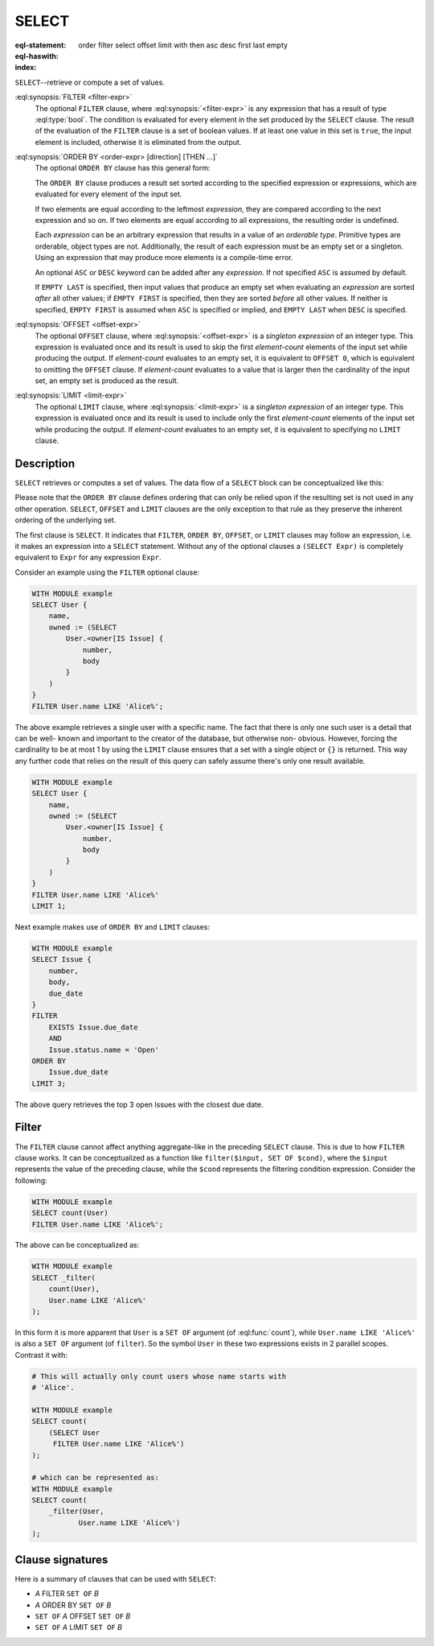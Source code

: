 .. _ref_eql_statements_select:

SELECT
======

:eql-statement:
:eql-haswith:

:index: order filter select offset limit with then asc desc first last empty

``SELECT``--retrieve or compute a set of values.

.. eql:synopsis::

    [ WITH <with-item> [, ...] ]

    SELECT <expr>

    [ FILTER <filter-expr> ]

    [ ORDER BY <order-expr> [direction] [THEN ...] ]

    [ OFFSET <offset-expr> ]

    [ LIMIT  <limit-expr> ] ;

:eql:synopsis:`FILTER <filter-expr>`
    The optional ``FILTER`` clause, where :eql:synopsis:`<filter-expr>`
    is any expression that has a result of type :eql:type:`bool`.
    The condition is evaluated for every element in the set produced by
    the ``SELECT`` clause.  The result of the evaluation of the
    ``FILTER`` clause is a set of boolean values.  If at least one value
    in this set is ``true``, the input element is included, otherwise
    it is eliminated from the output.

:eql:synopsis:`ORDER BY <order-expr> [direction] [THEN ...]`
    The optional ``ORDER BY`` clause has this general form:

    .. eql:synopsis::

        ORDER BY
            <order-expr> [ ASC | DESC ] [ EMPTY { FIRST | LAST } ]
            [ THEN ... ]

    The ``ORDER BY`` clause produces a result set sorted according
    to the specified expression or expressions, which are evaluated
    for every element of the input set.

    If two elements are equal according to the leftmost *expression*, they
    are compared according to the next expression and so on.  If two
    elements are equal according to all expressions, the resulting order
    is undefined.

    Each *expression* can be an arbitrary expression that results in a
    value of an *orderable type*.  Primitive types are orderable,
    object types are not.  Additionally, the result of each expression
    must be an empty set or a singleton.  Using an expression that may
    produce more elements is a compile-time error.

    An optional ``ASC`` or ``DESC`` keyword can be added after any
    *expression*.  If not specified ``ASC`` is assumed by default.

    If ``EMPTY LAST`` is specified, then input values that produce
    an empty set when evaluating an *expression* are sorted *after*
    all other values; if ``EMPTY FIRST`` is specified, then they
    are sorted *before* all other values.  If neither is specified,
    ``EMPTY FIRST`` is assumed when ``ASC`` is specified or implied,
    and ``EMPTY LAST`` when ``DESC`` is specified.

:eql:synopsis:`OFFSET <offset-expr>`
    The optional ``OFFSET`` clause, where
    :eql:synopsis:`<offset-expr>`
    is a *singleton expression* of an integer type.
    This expression is evaluated once and its result is used
    to skip the first *element-count* elements of the input set
    while producing the output.  If *element-count* evaluates to
    an empty set, it is equivalent to ``OFFSET 0``, which is equivalent
    to omitting the ``OFFSET`` clause.  If *element-count* evaluates
    to a value that is larger then the cardinality of the input set,
    an empty set is produced as the result.

:eql:synopsis:`LIMIT <limit-expr>`
    The optional ``LIMIT`` clause, where :eql:synopsis:`<limit-expr>`
    is a *singleton expression* of an integer
    type.  This expression is evaluated once and its result is used
    to include only the first *element-count* elements of the input set
    while producing the output.  If *element-count* evaluates to
    an empty set, it is equivalent to specifying no ``LIMIT`` clause.


Description
-----------

``SELECT`` retrieves or computes a set of values.  The data
flow of a ``SELECT`` block can be conceptualized like this:

.. eql:synopsis::

    WITH MODULE example

    # select clause
    SELECT
        <expr>  # compute a set of things

    # optional clause
    FILTER
        <expr>  # filter the computed set

    # optional clause
    ORDER BY
        <expr>  # define ordering of the filtered set

    # optional clause
    OFFSET
        <expr>  # slice the filtered/ordered set

    # optional clause
    LIMIT
        <expr>  # slice the filtered/ordered set

Please note that the ``ORDER BY`` clause defines ordering that can
only be relied upon if the resulting set is not used in any other
operation. ``SELECT``, ``OFFSET`` and ``LIMIT`` clauses are the only
exception to that rule as they preserve the inherent ordering of the
underlying set.

The first clause is ``SELECT``. It indicates that ``FILTER``, ``ORDER
BY``, ``OFFSET``, or ``LIMIT`` clauses may follow an expression, i.e.
it makes an expression into a ``SELECT`` statement. Without any of the
optional clauses a ``(SELECT Expr)`` is completely equivalent to
``Expr`` for any expression ``Expr``.

Consider an example using the ``FILTER`` optional clause:

.. code-block:: edgeql

    WITH MODULE example
    SELECT User {
        name,
        owned := (SELECT
            User.<owner[IS Issue] {
                number,
                body
            }
        )
    }
    FILTER User.name LIKE 'Alice%';

The above example retrieves a single user with a specific name. The
fact that there is only one such user is a detail that can be well-
known and important to the creator of the database, but otherwise non-
obvious. However, forcing the cardinality to be at most 1 by using the
``LIMIT`` clause ensures that a set with a single object or
``{}`` is returned. This way any further code that relies on the
result of this query can safely assume there's only one result
available.

.. code-block:: edgeql

    WITH MODULE example
    SELECT User {
        name,
        owned := (SELECT
            User.<owner[IS Issue] {
                number,
                body
            }
        )
    }
    FILTER User.name LIKE 'Alice%'
    LIMIT 1;

Next example makes use of ``ORDER BY`` and ``LIMIT`` clauses:

.. code-block:: edgeql

    WITH MODULE example
    SELECT Issue {
        number,
        body,
        due_date
    }
    FILTER
        EXISTS Issue.due_date
        AND
        Issue.status.name = 'Open'
    ORDER BY
        Issue.due_date
    LIMIT 3;

The above query retrieves the top 3 open Issues with the closest due
date.


.. _ref_eql_statements_select_filter:

Filter
------

The ``FILTER`` clause cannot affect anything aggregate-like in the
preceding ``SELECT`` clause. This is due to how ``FILTER`` clause
works. It can be conceptualized as a function like ``filter($input,
SET OF $cond)``, where the ``$input`` represents the value of the
preceding clause, while the ``$cond`` represents the filtering
condition expression. Consider the following:

.. code-block:: edgeql

    WITH MODULE example
    SELECT count(User)
    FILTER User.name LIKE 'Alice%';

The above can be conceptualized as:

.. code-block:: edgeql

    WITH MODULE example
    SELECT _filter(
        count(User),
        User.name LIKE 'Alice%'
    );

In this form it is more apparent that ``User`` is a ``SET OF``
argument (of :eql:func:`count`), while ``User.name LIKE 'Alice%'`` is
also a ``SET OF`` argument (of ``filter``). So the symbol ``User`` in
these two expressions exists in 2 parallel scopes. Contrast it with:

.. code-block:: edgeql

    # This will actually only count users whose name starts with
    # 'Alice'.

    WITH MODULE example
    SELECT count(
        (SELECT User
         FILTER User.name LIKE 'Alice%')
    );

    # which can be represented as:
    WITH MODULE example
    SELECT count(
        _filter(User,
               User.name LIKE 'Alice%')
    );

Clause signatures
-----------------

Here is a summary of clauses that can be used with ``SELECT``:

- *A* FILTER ``SET OF`` *B*
- *A* ORDER BY ``SET OF`` *B*
- ``SET OF`` *A* OFFSET ``SET OF`` *B*
- ``SET OF`` *A* LIMIT ``SET OF`` *B*

